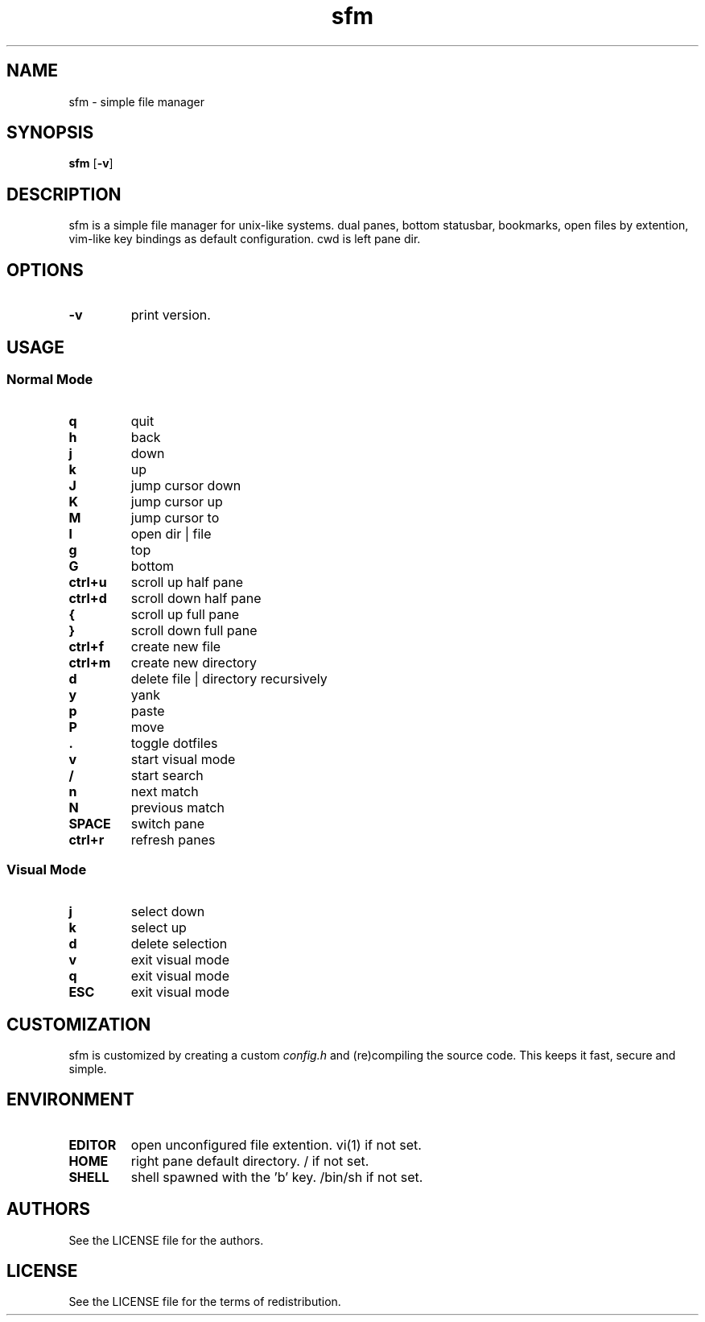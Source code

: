.TH sfm 1 sfm\-VERSION
.SH NAME
sfm \- simple file manager
.SH SYNOPSIS
.B sfm
.RB [ \-v ]
.SH DESCRIPTION
sfm is a simple file manager for unix-like systems.
dual panes, bottom statusbar, bookmarks, open files by extention, vim-like key bindings as default configuration. cwd is left pane dir.
.P
.SH OPTIONS
.TP
.B \-v
print version.
.SH USAGE
.SS Normal Mode
.TP
.B q
quit
.TP
.B h
back
.TP
.B j
down
.TP
.B k
up
.TP
.B J
jump cursor down
.TP
.B K
jump cursor up
.TP
.B M
jump cursor to
.TP
.B l
open dir | file
.TP
.B g
top
.TP
.B G
bottom
.TP
.B ctrl+u
scroll up half pane
.TP
.B ctrl+d
scroll down half pane
.TP
.B {
scroll up full pane
.TP
.B }
scroll down full pane
.TP
.B ctrl+f
create new file
.TP
.B ctrl+m
create new directory
.TP
.B d
delete file | directory recursively
.TP
.B y
yank
.TP
.B p
paste
.TP
.B P
move
.TP
.B .
toggle dotfiles
.TP
.B v
start visual mode
.TP
.B /
start search
.TP
.B n
next match
.TP
.B N
previous match
.TP
.B SPACE
switch pane
.TP
.B ctrl+r
refresh panes
.SS Visual Mode
.TP
.B j
select down
.TP
.B k
select up
.TP
.B d
delete selection
.TP
.B v
exit visual mode
.TP
.B q
exit visual mode
.TP
.B ESC
exit visual mode
.SH CUSTOMIZATION
sfm is customized by creating a custom
.IR config.h
and (re)compiling the source
code. This keeps it fast, secure and simple.
.SH ENVIRONMENT
.TP
.B EDITOR
open unconfigured file extention. vi(1) if not set.
.TP
.B HOME
right pane default directory. / if not set.
.TP
.B SHELL
shell spawned with the 'b' key. /bin/sh if not set.
.SH AUTHORS
See the LICENSE file for the authors.
.SH LICENSE
See the LICENSE file for the terms of redistribution.
